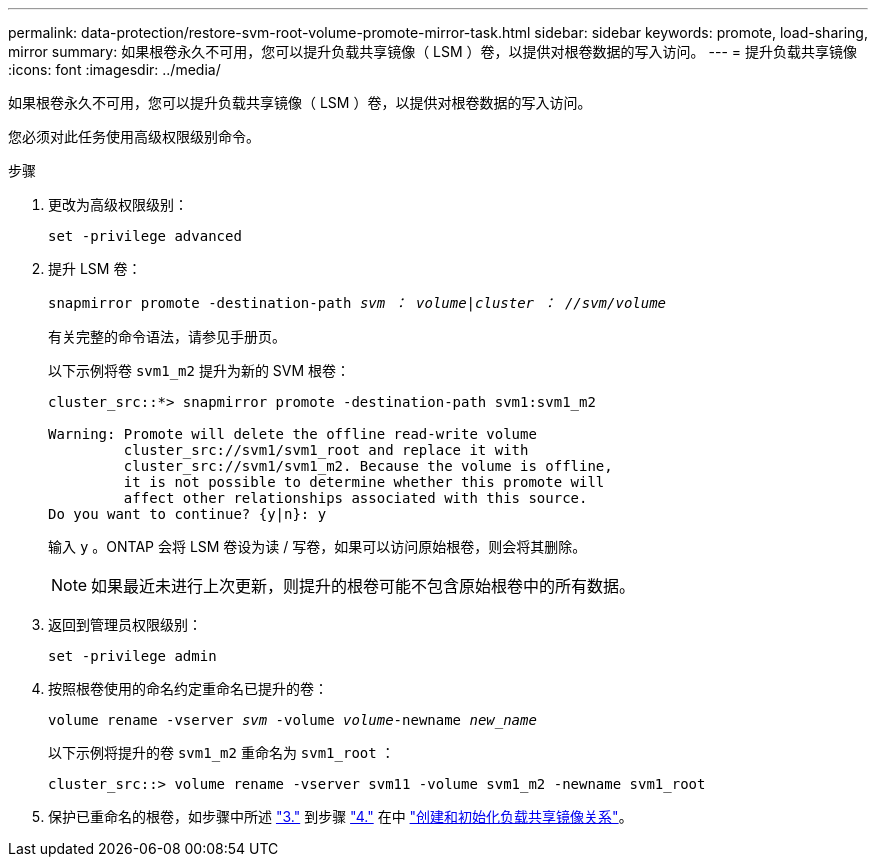 ---
permalink: data-protection/restore-svm-root-volume-promote-mirror-task.html 
sidebar: sidebar 
keywords: promote, load-sharing, mirror 
summary: 如果根卷永久不可用，您可以提升负载共享镜像（ LSM ）卷，以提供对根卷数据的写入访问。 
---
= 提升负载共享镜像
:icons: font
:imagesdir: ../media/


[role="lead"]
如果根卷永久不可用，您可以提升负载共享镜像（ LSM ）卷，以提供对根卷数据的写入访问。

您必须对此任务使用高级权限级别命令。

.步骤
. 更改为高级权限级别：
+
`set -privilege advanced`

. 提升 LSM 卷：
+
`snapmirror promote -destination-path _svm ： volume_|_cluster ： //svm/volume_`

+
有关完整的命令语法，请参见手册页。

+
以下示例将卷 `svm1_m2` 提升为新的 SVM 根卷：

+
[listing]
----
cluster_src::*> snapmirror promote -destination-path svm1:svm1_m2

Warning: Promote will delete the offline read-write volume
         cluster_src://svm1/svm1_root and replace it with
         cluster_src://svm1/svm1_m2. Because the volume is offline,
         it is not possible to determine whether this promote will
         affect other relationships associated with this source.
Do you want to continue? {y|n}: y
----
+
输入 `y` 。ONTAP 会将 LSM 卷设为读 / 写卷，如果可以访问原始根卷，则会将其删除。

+
[NOTE]
====
如果最近未进行上次更新，则提升的根卷可能不包含原始根卷中的所有数据。

====
. 返回到管理员权限级别：
+
`set -privilege admin`

. 按照根卷使用的命名约定重命名已提升的卷：
+
`volume rename -vserver _svm_ -volume _volume_-newname _new_name_`

+
以下示例将提升的卷 `svm1_m2` 重命名为 `svm1_root` ：

+
[listing]
----
cluster_src::> volume rename -vserver svm11 -volume svm1_m2 -newname svm1_root
----
. 保护已重命名的根卷，如步骤中所述 link:create-load-sharing-mirror-task.html#steps["3."] 到步骤 link:create-load-sharing-mirror-task.html#steps["4."] 在中 link:create-load-sharing-mirror-task.html["创建和初始化负载共享镜像关系"]。


